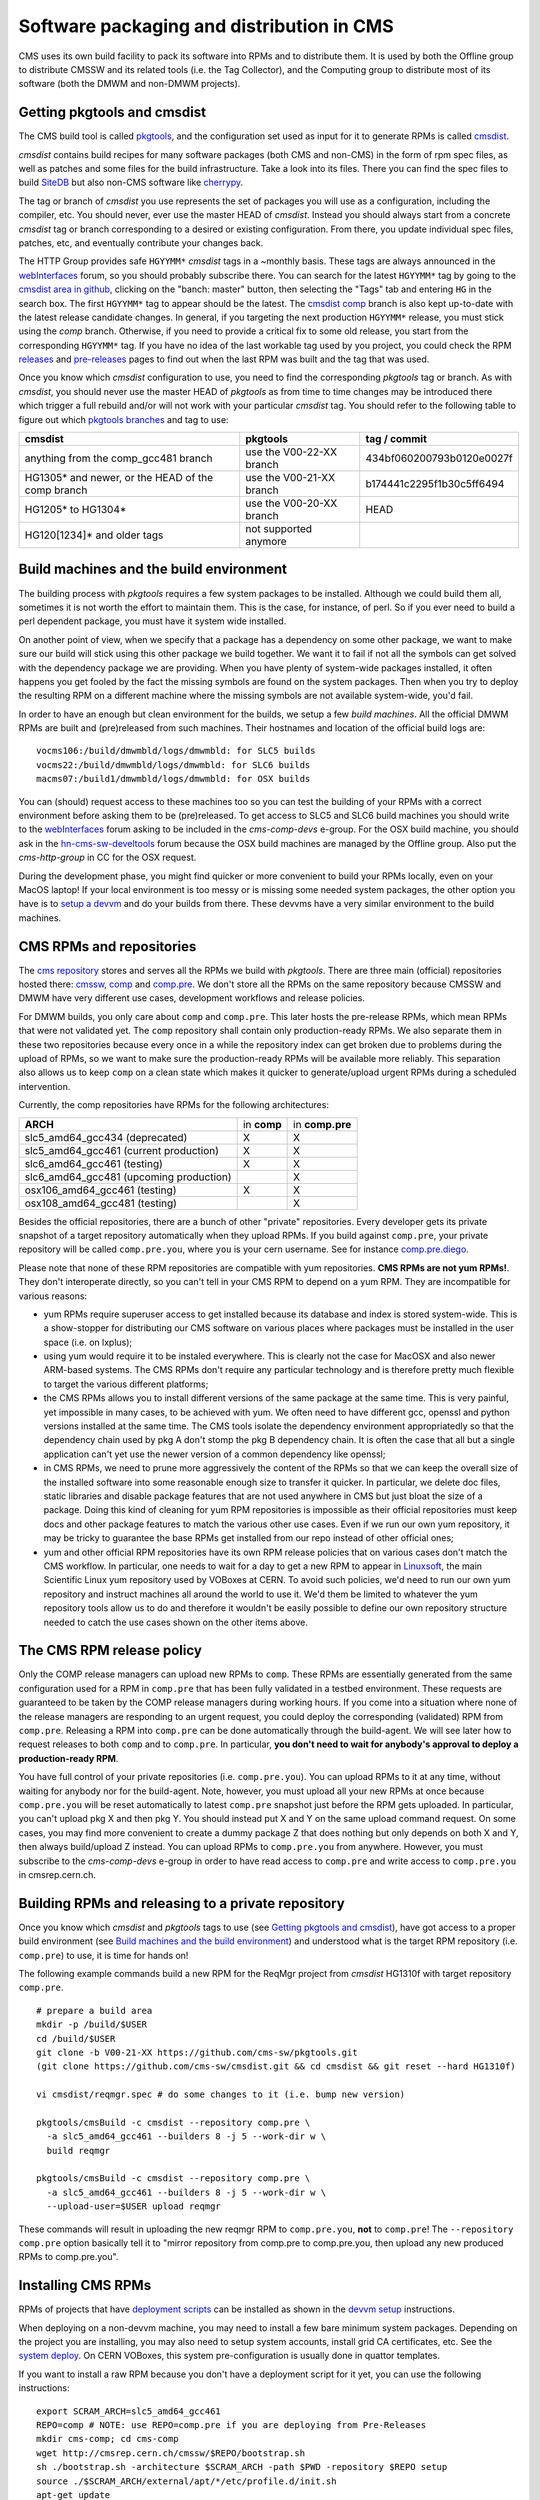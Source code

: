 Software packaging and distribution in CMS
------------------------------------------

CMS uses its own build facility to pack its software into RPMs and to
distribute them. It is used by both the Offline group to distribute CMSSW
and its related tools (i.e. the Tag Collector), and the Computing group to
distribute most of its software (both the DMWM and non-DMWM projects).


Getting pkgtools and cmsdist
^^^^^^^^^^^^^^^^^^^^^^^^^^^^
The CMS build tool is called `pkgtools <https://github.com/cms-sw/pkgtools>`_,
and the configuration set used as input for it to generate RPMs is called
`cmsdist <https://github.com/cms-sw/cmsdist>`_.

`cmsdist` contains build recipes for many software
packages (both CMS and non-CMS) in the form of rpm spec files, as well
as patches and some files for the build infrastructure. Take a look into
its files. There you can find the spec files to build
`SiteDB <https://github.com/cms-sw/cmsdist/blob/master/sitedb.spec>`_
but also non-CMS software like
`cherrypy <https://github.com/cms-sw/cmsdist/blob/master/cherrypy.spec>`_.

The tag or branch of `cmsdist` you use represents the set of packages
you will use as a configuration, including the compiler, etc. You should
never, ever use the master HEAD of `cmsdist`. Instead you should always
start from a concrete `cmsdist` tag or branch corresponding to a desired
or existing configuration. From there, you update individual spec files,
patches, etc, and eventually contribute your changes back.


The HTTP Group provides safe ``HGYYMM*`` `cmsdist` tags in 
a ~monthly basis. These tags are always announced in the
`webInterfaces <https://hypernews.cern.ch/HyperNews/CMS/get/webInterfaces.html>`_
forum, so you should probably subscribe there. You can search for the latest
``HGYYMM*`` tag by going to the
`cmsdist area in github <https://github.com/cms-sw/cmsdist/>`_,
clicking on the "banch: master" button, then selecting the "Tags" tab and
entering ``HG`` in the search box. The first ``HGYYMM*`` tag to appear should
be the latest. The
`cmsdist comp <https://github.com/cms-sw/cmsdist/tree/comp>`_
branch is also kept up-to-date with the latest release candidate changes.
In general, if you targeting the next production ``HGYYMM*`` release, you must
stick using the `comp`
branch. Otherwise, if you need to provide a critical fix to some old release,
you start from the corresponding ``HGYYMM*`` tag. If you have no idea of the last
workable tag used by you project, you could check the RPM
`releases <https://twiki.cern.ch/twiki/bin/view/CMS/DMWMBuildsStatusReleases>`_
and `pre-releases <https://twiki.cern.ch/twiki/bin/view/CMS/DMWMBuildsStatusPreReleases>`_
pages to find out when the last RPM was built and the tag that was used.

Once you know which `cmsdist` configuration to use,
you need to find the corresponding `pkgtools` tag or branch. As with
`cmsdist`, you should never use the master HEAD of `pkgtools` as from
time to time changes may be introduced there which trigger a full rebuild
and/or will not work with your particular `cmsdist` tag. You should refer to
the following table to figure out which 
`pkgtools branches <https://github.com/cms-sw/pkgtools/branches>`_ 
and tag to use:

================================================= ========================= =========================
**cmsdist**                                       **pkgtools**              **tag / commit** 
------------------------------------------------- ------------------------- -------------------------
anything from the comp_gcc481 branch              use the V00-22-XX branch  434bf060200793b0120e0027f
HG1305* and newer, or the HEAD of the comp branch use the V00-21-XX branch  b174441c2295f1b30c5ff6494 
HG1205* to HG1304*                                use the V00-20-XX branch  HEAD
HG120[1234]* and older tags                       not supported anymore
================================================= ========================= =========================


Build machines and the build environment
^^^^^^^^^^^^^^^^^^^^^^^^^^^^^^^^^^^^^^^^

The building process with `pkgtools` requires a few system packages
to be installed. Although we could build them all, sometimes it
is not worth the effort to maintain them. This is the case, for
instance, of perl. So if you ever need to build a perl dependent
package, you must have it system wide installed.

On another point of view, when we specify that a package has a
dependency on some other package, we want to make sure our build
will stick using this other package we build together. We want
it to fail if not all the symbols can get solved with
the dependency package we are providing. When you have plenty
of system-wide packages installed, it often happens you get
fooled by the fact the missing symbols are found on the system
packages. Then when you try to deploy the resulting RPM on a
different machine where the missing symbols are not available
system-wide, you'd fail.

In order to have an enough but clean environment for the builds,
we setup a few *build machines*. All the official DMWM RPMs are
built and (pre)released from such machines. Their hostnames
and location of the official build logs are: ::

   vocms106:/build/dmwmbld/logs/dmwmbld: for SLC5 builds
   vocms22:/build/dmwmbld/logs/dmwmbld: for SLC6 builds
   macms07:/build1/dmwmbld/logs/dmwmbld: for OSX builds

You can (should) request access to these machines too so you
can test the building of your RPMs with a correct environment
before asking them to be (pre)released. To get access to
SLC5 and SLC6 build machines you should write to the
`webInterfaces <https://hypernews.cern.ch/HyperNews/CMS/get/webInterfaces.html>`_
forum asking to be included in the `cms-comp-devs` e-group. For the OSX build
machine, you should ask in the
`hn-cms-sw-develtools <https://hypernews.cern.ch/HyperNews/CMS/get/sw-develtools/1849.html>`_
forum because the OSX build machines are managed by the Offline group. Also
put the `cms-http-group` in CC for the OSX request.

During the development phase, you might find quicker or more convenient
to build your RPMs locally, even on your MacOS laptop! If your local
environment is too messy or is missing some needed system packages,
the other option you have is to `setup a devvm <vm-setup.html>`_ and
do your builds from there. These devvms have a very similar environment
to the build machines.


CMS RPMs and repositories
^^^^^^^^^^^^^^^^^^^^^^^^^

The `cms repository <http://cmsrep.cern.ch/>`_ stores and serves
all the RPMs we build with `pkgtools`. There are three main (official)
repositories hosted there: `cmssw <http://cmsrep.cern.ch/cmssw/cms/>`_,
`comp <http://cmsrep.cern.ch/cmssw/comp/>`_ and
`comp.pre <http://cmsrep.cern.ch/cmssw/comp.pre/>`_. We don't store
all the RPMs on the same repository because CMSSW and DMWM have very
different use cases, development workflows and release policies.

For DMWM builds, you only care about ``comp`` and ``comp.pre``. This later
hosts the pre-release RPMs, which mean RPMs that were not validated yet.
The ``comp`` repository shall contain only production-ready RPMs. We also
separate them in these two repositories because every once in a while
the repository index can get broken due to problems during the upload
of RPMs, so we want to make sure the production-ready RPMs will be
available more reliably. This separation also allows us to keep ``comp``
on a clean state which makes it quicker to generate/upload urgent RPMs
during a scheduled intervention.

Currently, the comp repositories have RPMs for the following architectures:

======================================= =========== ===============
**ARCH**                                in **comp** in **comp.pre**
--------------------------------------- ----------- ---------------
slc5_amd64_gcc434 (deprecated)               X             X
slc5_amd64_gcc461 (current production)       X             X
slc6_amd64_gcc461 (testing)                  X             X
slc6_amd64_gcc481 (upcoming production)                    X
osx106_amd64_gcc461 (testing)                X             X
osx108_amd64_gcc481 (testing)                              X
======================================= =========== ===============

Besides the official repositories, there are a bunch of other "private"
repositories. Every developer gets its private snapshot of a target
repository automatically when they upload RPMs. If you build against
``comp.pre``, your private repository will be called ``comp.pre.you``, 
where ``you`` is your cern username. See for instance
`comp.pre.diego <http://cmsrep.cern.ch/cmssw/comp.pre.diego/>`_.

Please note that none of these RPM repositories are compatible
with yum repositories. **CMS RPMs are not yum RPMs!**. They don't
interoperate directly, so you can't tell in your CMS RPM to depend
on a yum RPM. They are incompatible for various reasons:

- yum RPMs require superuser access to get installed because its 
  database and index is stored system-wide. This is a show-stopper
  for distributing our CMS software on various places where packages
  must be installed in the user space (i.e. on lxplus);
- using yum would require it to be instaled everywhere. This is
  clearly not the case for MacOSX and also newer ARM-based systems.
  The CMS RPMs don't require any particular technology and is
  therefore pretty much flexible to target the various different
  platforms;
- the CMS RPMs allows you to install different versions of the same
  package at the same time. This is very painful, yet impossible in
  many cases, to be achieved with yum. We often need to have different
  gcc, openssl and python versions installed at the same time. The CMS
  tools isolate the dependency environment appropriatedly so that
  the dependency chain used by pkg A don't stomp the pkg B dependency
  chain. It is often the case that all but a single application can't
  yet use the newer version of a common dependency like openssl;
- in CMS RPMs, we need to prune more aggressively the content of the
  RPMs so that we can keep the overall size of the installed software
  into some reasonable enough size to transfer it quicker. In particular,
  we delete doc files, static libraries and disable package features
  that are not used anywhere in CMS but just bloat the size of a package.
  Doing this kind of cleaning for yum RPM repositories is impossible
  as their official repositories must keep docs and other package
  features to match the various other use cases. Even if we run
  our own yum repository, it may be tricky to guarantee the base RPMs
  get installed from our repo instead of other official ones;
- yum and other official RPM repositories have its own RPM release policies
  that on various cases don't match the CMS workflow. In particular, one
  needs to wait for a day to get a new RPM to appear in
  `Linuxsoft <http://linuxsoft.cern.ch/>`_, the main Scientific Linux
  yum repository used by VOBoxes at CERN. To avoid such policies,
  we'd need to run our own yum repository and instruct machines all
  around the world to use it. We'd them be limited to whatever the
  yum repository tools allow us to do and therefore it wouldn't
  be easily possible to define our own repository structure needed
  to catch the use cases shown on the other items above.


The CMS RPM release policy
^^^^^^^^^^^^^^^^^^^^^^^^^^

Only the COMP release managers
can upload new RPMs to ``comp``. These RPMs are essentially generated
from the same configuration used for a RPM in ``comp.pre`` that has
been fully validated in a testbed environment. These requests
are guaranteed to be taken by the COMP release managers during
working hours. If you come into a situation where none of the
release managers are responding to an urgent request, you
could deploy the corresponding (validated) RPM from ``comp.pre``.
Releasing a RPM into ``comp.pre`` can be done automatically through the
build-agent. We will see later how to request releases to both ``comp``
and to ``comp.pre``.
In particular, **you don't need to wait for
anybody's approval to deploy a production-ready RPM**.

You have full control of your private repositories (i.e. ``comp.pre.you``).
You can upload RPMs to it at any time, without waiting for anybody nor
for the build-agent. Note, however, you must upload all your new RPMs
at once because ``comp.pre.you`` will be reset automatically to latest
``comp.pre`` snapshot just before the RPM gets uploaded. In particular,
you can't upload pkg X and then pkg Y. You should instead put X and Y
on the same upload command request. On some cases, you may find more
convenient to create a dummy package Z that does nothing but only depends
on both X and Y, then always build/upload Z instead. You can upload
RPMs to ``comp.pre.you`` from anywhere. However, you must subscribe to the
`cms-comp-devs` e-group in order to have read access to ``comp.pre`` and
write access to ``comp.pre.you`` in cmsrep.cern.ch.


Building RPMs and releasing to a private repository
^^^^^^^^^^^^^^^^^^^^^^^^^^^^^^^^^^^^^^^^^^^^^^^^^^^

Once you know which `cmsdist` and `pkgtools` tags to use
(see `Getting pkgtools and cmsdist`_), have got access to a proper
build environment (see `Build machines and the build environment`_)
and understood what is the target RPM repository (i.e. ``comp.pre``)
to use, it is time for hands on!

The following example commands build a new RPM for the ReqMgr project
from `cmsdist` HG1310f with target repository ``comp.pre``. ::

  # prepare a build area
  mkdir -p /build/$USER
  cd /build/$USER
  git clone -b V00-21-XX https://github.com/cms-sw/pkgtools.git
  (git clone https://github.com/cms-sw/cmsdist.git && cd cmsdist && git reset --hard HG1310f)

  vi cmsdist/reqmgr.spec # do some changes to it (i.e. bump new version)

  pkgtools/cmsBuild -c cmsdist --repository comp.pre \
    -a slc5_amd64_gcc461 --builders 8 -j 5 --work-dir w \
    build reqmgr

  pkgtools/cmsBuild -c cmsdist --repository comp.pre \
    -a slc5_amd64_gcc461 --builders 8 -j 5 --work-dir w \
    --upload-user=$USER upload reqmgr

These commands will result in uploading the new reqmgr RPM to
``comp.pre.you``, **not** to ``comp.pre``! The ``--repository comp.pre``
option basically tell it to "mirror repository from comp.pre to
comp.pre.you, then upload any new produced RPMs to comp.pre.you".


Installing CMS RPMs
^^^^^^^^^^^^^^^^^^^
RPMs of projects that have `deployment scripts <https://github.com/dmwm/deployment>`_
can be installed as shown in the `devvm setup <vm-setup.html>`_ instructions.

When deploying on a non-devvm machine, you may need to install a few
bare minimum system packages. Depending on the project you are installing,
you may also need to setup system accounts, install grid CA certificates, etc.
See the
`system deploy <https://github.com/dmwm/deployment/blob/master/system/deploy>`_.
On CERN VOBoxes, this system pre-configuration is usually done in quattor
templates.

If you want to install a raw RPM because you don't have a deployment script
for it yet, you can use the following instructions: ::

   export SCRAM_ARCH=slc5_amd64_gcc461
   REPO=comp # NOTE: use REPO=comp.pre if you are deploying from Pre-Releases
   mkdir cms-comp; cd cms-comp
   wget http://cmsrep.cern.ch/cmssw/$REPO/bootstrap.sh
   sh ./bootstrap.sh -architecture $SCRAM_ARCH -path $PWD -repository $REPO setup
   source ./$SCRAM_ARCH/external/apt/*/etc/profile.d/init.sh
   apt-get update
   apt-get -y install <RPM>


Releasing RPMs to ``comp.pre`` and ``comp``
^^^^^^^^^^^^^^^^^^^^^^^^^^^^^^^^^^^^^^^^^^^

**ATTENTION**: since the migration of cmsdist from CVS to GIT, the
build-agent is disabled, so your release requests will be handled
manually by the COMP release managers on the best effort.

Fork `cmsdist` in github, clone it from your private github account and
push your spec changes there. Then send a pull request to merge them into
the `comp branch of cmsdist <https://github.com/cms-sw/cmsdist/tree/comp>`_,
or into the `comp_gcc481 branch <https://github.com/cms-sw/cmsdist/tree/comp_gcc481>`_.
See `Creating feature branches and making a pull request <dev-git.html>`_
for detailed instructions if you are not familiar with GIT.

On the subject of the pull request, you should specify:

- the target repository: ``comp.pre`` or ``comp``;
- the architecture as used in the cmsBuild commands: ``slc5_amd64_gcc461``,
  ``slc6_amd64_gcc461``, ``osx106_amd64_gcc461``, ``slc6_amd64_gcc481``,
  ``osx108_amd64_gcc481`` or ``*`` to build in all architectures;
- the package name: i.e. ``reqmgr``.

For example: ``comp.pre slc5_amd64_gcc461 reqmgr``.

The pull requests will be handled by the build-agent at every 10 minutes. 
For requests to ``comp.pre``, the RPMs get uploaded automatically when
the build succeeds. In these cases, it also tags `cmsdist` and updates the
`Pre-Releases status page <https://twiki.cern.ch/twiki/bin/view/CMS/DMWMBuildsStatusPreReleases>`_.
The pull request is then updated with the result and closed automatically.
If you want to trigger a rebuild attempt, it is enough to reopen the pull request.

The requests to ``comp`` get built similarly, but they are **not** uploaded
automatically. The release managers will review them first. Once approved,
they get automatically uploaded and tagged, and the
`Releases status page <https://twiki.cern.ch/twiki/bin/view/CMS/DMWMBuildsStatusPreReleases>`_
also gets updated.

We always tag the `cmsdist` configuration used to upload a new RPM so that
we can keep track of how it was originated, replicate it later if needed,
and for debugging in case of problems. Note we will cleanup
automatically these tags if they are older than 3 months. However, we will
not clean an old tag if it was used to upload the last package RPM. Like
that we can ensure we can always rebuild the last RPM of a package.
